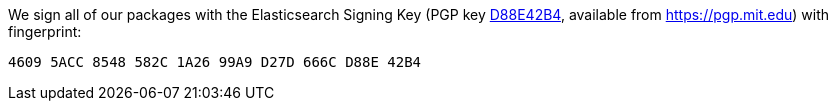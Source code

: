 We sign all of our packages with the Elasticsearch Signing Key (PGP key
https://pgp.mit.edu/pks/lookup?op=vindex&search=0xD27D666CD88E42B4[D88E42B4],
available from https://pgp.mit.edu) with fingerprint:

    4609 5ACC 8548 582C 1A26 99A9 D27D 666C D88E 42B4
